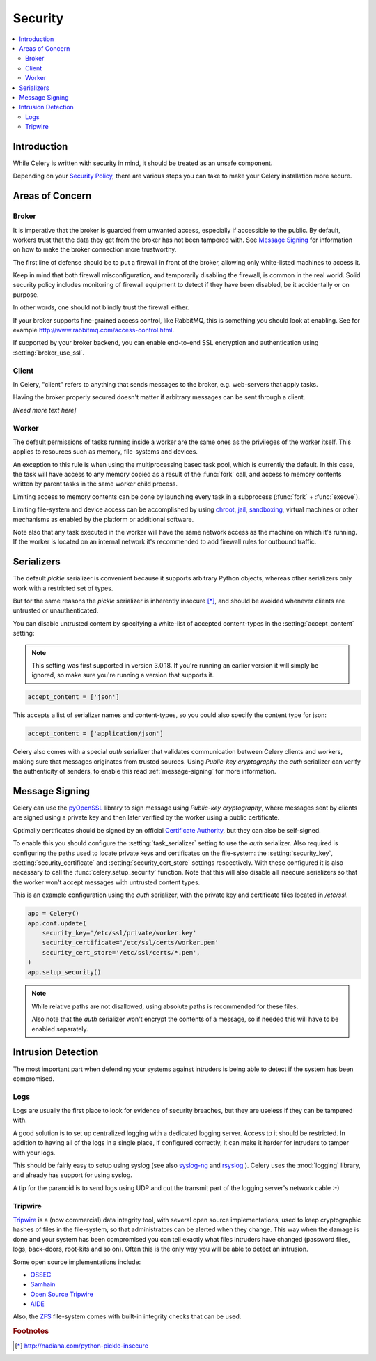 .. _guide-security:

==========
 Security
==========

.. contents::
    :local:

Introduction
============

While Celery is written with security in mind, it should be treated as an
unsafe component.

Depending on your `Security Policy`_, there are
various steps you can take to make your Celery installation more secure.


.. _`Security Policy`: https://en.wikipedia.org/wiki/Security_policy


Areas of Concern
================

Broker
------

It is imperative that the broker is guarded from unwanted access, especially
if accessible to the public.
By default, workers trust that the data they get from the broker has not
been tampered with. See `Message Signing`_ for information on how to make
the broker connection more trustworthy.

The first line of defense should be to put a firewall in front of the broker,
allowing only white-listed machines to access it.

Keep in mind that both firewall misconfiguration, and temporarily disabling
the firewall, is common in the real world. Solid security policy includes
monitoring of firewall equipment to detect if they have been disabled, be it
accidentally or on purpose.

In other words, one should not blindly trust the firewall either.

If your broker supports fine-grained access control, like RabbitMQ,
this is something you should look at enabling. See for example
http://www.rabbitmq.com/access-control.html.

If supported by your broker backend, you can enable end-to-end SSL encryption
and authentication using :setting:`broker_use_ssl`.

Client
------

In Celery, "client" refers to anything that sends messages to the
broker, e.g. web-servers that apply tasks.

Having the broker properly secured doesn't matter if arbitrary messages
can be sent through a client.

*[Need more text here]*

Worker
------

The default permissions of tasks running inside a worker are the same ones as
the privileges of the worker itself. This applies to resources such as
memory, file-systems and devices.

An exception to this rule is when using the multiprocessing based task pool,
which is currently the default. In this case, the task will have access to
any memory copied as a result of the :func:`fork` call,
and access to memory contents written by parent tasks in the same worker
child process.

Limiting access to memory contents can be done by launching every task
in a subprocess (:func:`fork` + :func:`execve`).

Limiting file-system and device access can be accomplished by using
`chroot`_, `jail`_, `sandboxing`_, virtual machines or other
mechanisms as enabled by the platform or additional software.

Note also that any task executed in the worker will have the
same network access as the machine on which it's running. If the worker
is located on an internal network it's recommended to add firewall rules for
outbound traffic.

.. _`chroot`: https://en.wikipedia.org/wiki/Chroot
.. _`jail`: https://en.wikipedia.org/wiki/FreeBSD_jail
.. _`sandboxing`:
    https://en.wikipedia.org/wiki/Sandbox_(computer_security)

Serializers
===========

The default `pickle` serializer is convenient because it supports
arbitrary Python objects, whereas other serializers only
work with a restricted set of types.

But for the same reasons the `pickle` serializer is inherently insecure [*]_,
and should be avoided whenever clients are untrusted or
unauthenticated.

You can disable untrusted content by specifying
a white-list of accepted content-types in the :setting:`accept_content`
setting:

.. versionadded:: 3.0.18

.. note::

    This setting was first supported in version 3.0.18. If you're
    running an earlier version it will simply be ignored, so make
    sure you're running a version that supports it.

.. code-block:: python

    accept_content = ['json']


This accepts a list of serializer names and content-types, so you could
also specify the content type for json:

.. code-block:: python

    accept_content = ['application/json']

Celery also comes with a special `auth` serializer that validates
communication between Celery clients and workers, making sure
that messages originates from trusted sources.
Using `Public-key cryptography` the `auth` serializer can verify the
authenticity of senders, to enable this read :ref:`message-signing`
for more information.

.. _`pickle`: http://docs.python.org/library/pickle.html
.. _`Public-key cryptography`:
    https://en.wikipedia.org/wiki/Public-key_cryptography

.. _message-signing:

Message Signing
===============

Celery can use the `pyOpenSSL`_ library to sign message using
`Public-key cryptography`, where
messages sent by clients are signed using a private key
and then later verified by the worker using a public certificate.

Optimally certificates should be signed by an official
`Certificate Authority`_, but they can also be self-signed.

To enable this you should configure the :setting:`task_serializer`
setting to use the `auth` serializer.
Also required is configuring the
paths used to locate private keys and certificates on the file-system:
the :setting:`security_key`,
:setting:`security_certificate` and :setting:`security_cert_store`
settings respectively.
With these configured it is also necessary to call the
:func:`celery.setup_security` function.  Note that this will also
disable all insecure serializers so that the worker won't accept
messages with untrusted content types.

This is an example configuration using the `auth` serializer,
with the private key and certificate files located in `/etc/ssl`.

.. code-block:: python

    app = Celery()
    app.conf.update(
        security_key='/etc/ssl/private/worker.key'
        security_certificate='/etc/ssl/certs/worker.pem'
        security_cert_store='/etc/ssl/certs/*.pem',
    )
    app.setup_security()

.. note::

    While relative paths are not disallowed, using absolute paths
    is recommended for these files.

    Also note that the `auth` serializer won't encrypt the contents of
    a message, so if needed this will have to be enabled separately.

.. _`pyOpenSSL`: http://pypi.python.org/pypi/pyOpenSSL
.. _`X.509`: https://en.wikipedia.org/wiki/X.509
.. _`Certificate Authority`:
    https://en.wikipedia.org/wiki/Certificate_authority

Intrusion Detection
===================

The most important part when defending your systems against
intruders is being able to detect if the system has been compromised.

Logs
----

Logs are usually the first place to look for evidence
of security breaches, but they are useless if they can be tampered with.

A good solution is to set up centralized logging with a dedicated logging
server. Access to it should be restricted.
In addition to having all of the logs in a single place, if configured
correctly, it can make it harder for intruders to tamper with your logs.

This should be fairly easy to setup using syslog (see also `syslog-ng`_ and
`rsyslog`_.).  Celery uses the :mod:`logging` library, and already has
support for using syslog.

A tip for the paranoid is to send logs using UDP and cut the
transmit part of the logging server's network cable :-)

.. _`syslog-ng`: https://en.wikipedia.org/wiki/Syslog-ng
.. _`rsyslog`: http://www.rsyslog.com/

Tripwire
--------

`Tripwire`_ is a (now commercial) data integrity tool, with several
open source implementations, used to keep
cryptographic hashes of files in the file-system, so that administrators
can be alerted when they change. This way when the damage is done and your
system has been compromised you can tell exactly what files intruders
have changed  (password files, logs, back-doors, root-kits and so on).
Often this is the only way you will be able to detect an intrusion.

Some open source implementations include:

* `OSSEC`_
* `Samhain`_
* `Open Source Tripwire`_
* `AIDE`_

Also, the `ZFS`_ file-system comes with built-in integrity checks
that can be used.

.. _`Tripwire`: http://tripwire.com/
.. _`OSSEC`: http://www.ossec.net/
.. _`Samhain`: http://la-samhna.de/samhain/index.html
.. _`AIDE`: http://aide.sourceforge.net/
.. _`Open Source Tripwire`: http://sourceforge.net/projects/tripwire/
.. _`ZFS`: https://en.wikipedia.org/wiki/ZFS

.. rubric:: Footnotes

.. [*] http://nadiana.com/python-pickle-insecure
